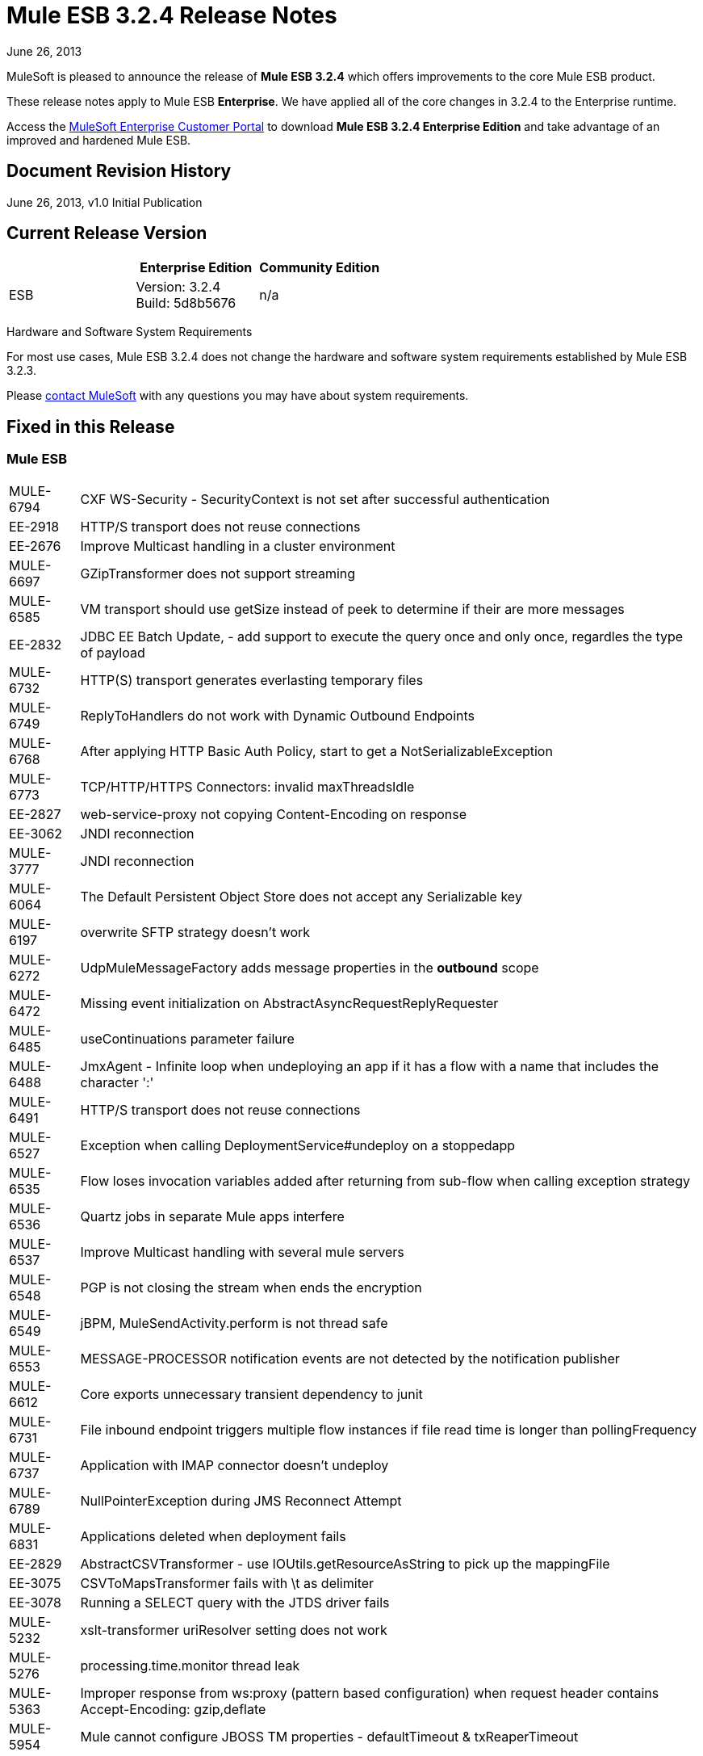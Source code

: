 = Mule ESB 3.2.4 Release Notes
:keywords: release notes, esb

June 26, 2013

MuleSoft is pleased to announce the release of **Mule ESB 3.2.4** which offers improvements to the core Mule ESB product.

These release notes apply to Mule ESB *Enterprise*. We have applied all of the core changes in 3.2.4 to the Enterprise runtime.

Access the link:http://www.mulesoft.com/support-login[MuleSoft Enterprise Customer Portal] to download **Mule ESB 3.2.4 Enterprise Edition** and take advantage of an improved and hardened Mule ESB.

== Document Revision History

June 26, 2013, v1.0 Initial Publication +


== Current Release Version

[%header,cols="34,33,33"]
|===
|  |Enterprise Edition |Community Edition
|ESB |Version: 3.2.4 +
Build: 5d8b5676 |n/a
|===

Hardware and Software System Requirements

For most use cases, Mule ESB 3.2.4 does not change the hardware and software system requirements established by Mule ESB 3.2.3.

Please mailto:sales@mulesoft.com[contact MuleSoft] with any questions you may have about system requirements.

== Fixed in this Release

=== Mule ESB

[%autowidth.spread]
|===
|MULE-6794  |CXF WS-Security - SecurityContext is not set after successful authentication
|EE-2918  |HTTP/S transport does not reuse connections
|EE-2676  |Improve Multicast handling in a cluster environment
|MULE-6697  |GZipTransformer does not support streaming
|MULE-6585  |VM transport should use getSize instead of peek to determine if their are more messages
|EE-2832  |JDBC EE Batch Update, - add support to execute the query once and only once, regardles the type of payload
|MULE-6732  |HTTP(S) transport generates everlasting temporary files
|MULE-6749  |ReplyToHandlers do not work with Dynamic Outbound Endpoints
|MULE-6768  |After applying HTTP Basic Auth Policy, start to get a NotSerializableException
|MULE-6773  |TCP/HTTP/HTTPS Connectors: invalid maxThreadsIdle
|EE-2827  |web-service-proxy not copying Content-Encoding on response
|EE-3062  |JNDI reconnection
|MULE-3777  |JNDI reconnection
|MULE-6064  |The Default Persistent Object Store does not accept any Serializable key
|MULE-6197  |overwrite SFTP strategy doesn't work
|MULE-6272  |UdpMuleMessageFactory adds message properties in the *outbound* scope
|MULE-6472  |Missing event initialization on AbstractAsyncRequestReplyRequester
|MULE-6485  |useContinuations parameter failure
|MULE-6488  |JmxAgent - Infinite loop when undeploying an app if it has a flow with a name that includes the character ':'
|MULE-6491  |HTTP/S transport does not reuse connections
|MULE-6527  |Exception when calling DeploymentService#undeploy on a stoppedapp
|MULE-6535  |Flow loses invocation variables added after returning from sub-flow when calling exception strategy
|MULE-6536  |Quartz jobs in separate Mule apps interfere
|MULE-6537  |Improve Multicast handling with several mule servers
|MULE-6548  |PGP is not closing the stream when ends the encryption
|MULE-6549  |jBPM, MuleSendActivity.perform is not thread safe
|MULE-6553  |MESSAGE-PROCESSOR notification events are not detected by the notification publisher
|MULE-6612  |Core exports unnecessary transient dependency to junit
|MULE-6731  |File inbound endpoint triggers multiple flow instances if file read time is longer than pollingFrequency
|MULE-6737  |Application with IMAP connector doesn't undeploy
|MULE-6789  |NullPointerException during JMS Reconnect Attempt
|MULE-6831  |Applications deleted when deployment fails
|EE-2829  |AbstractCSVTransformer - use IOUtils.getResourceAsString to pick up the mappingFile
|EE-3075  |CSVToMapsTransformer fails with \t as delimiter
|EE-3078  |Running a SELECT query with the JTDS driver fails
|MULE-5232  |xslt-transformer uriResolver setting does not work
|MULE-5276  |processing.time.monitor thread leak
|MULE-5363  |Improper response from ws:proxy (pattern based configuration) when request header contains Accept-Encoding: gzip,deflate
|MULE-5954  |Mule cannot configure JBOSS TM properties - defaultTimeout & txReaperTimeout
|MULE-6555  |File transport moveToPattern fails to create directories if streaming is true
|MULE-6591  |Exception on shutdown provokes app redeployment
|MULE-6595  |Monitored Object Store is using the wrong class loader
|MULE-6607  |NullPointerException on commons-pool when using jdbc queries nested on inbound/outbound endpoints
|MULE-6617  |First successful not working when used with inputstream based transports
|MULE-6783  |HTTP inbound keep-alive attribute not overriding the keepAlive attribute of HTTP connector
|MULE-6790  |File transport sets the Directory attribute incorrectly
|MULE-6791  |Jetty inbound endpoint configured with useContinuations="true" sets http.method as outbound rather than inbound
|MULE-6829  |cxf_operation is wrong when using proxy-client of a soap 1.1 request
|MULE-6833  |GZip transformer failing
|MULE-5685  |Unformatted log line when a property is optional
|MULE-6573  |HTTPS error mappings have less entries than HTTP
|MULE-6590  |Removing anchor file does not undeploy application
|MULE-6690  |StringToEmailMessage doesn't encode subject correctly
|===

== Third Party Connectors and other modules

At this time, not all of the third party modules you may have been using with previous versions of Mule ESB have been upgraded to work with Mule ESB 3.2.4. mailto:sales@mulesoft.com[Contact MuleSoft] if you have a question about a specific module.

== Migrating from Mule ESB 3.2.3 to 3.2.4

The improvements and fixes that Mule ESB 3.2.4 introduces require no specific migration activities for Mule ESB. For more details on how to migrate from previous versions of Mule ESB, access the link:/release-notes/legacy-mule-migration-notes[library of Migration Guides].

== Support Resources

Please refer to the following resources for assistance using Mule ESB 3.2.4.

* Access MuleSoft’s link:http://forums.mulesoft.com/[Forum] to pose questions and get help from Mule’s broad community of users.

* _Enterprise_ To access MuleSoft’s expert support team, https://www.mulesoft.com/support-and-services/mule-esb-support-license-subscription[subscribe] to Mule ESB Enterprise Edition and log in to MuleSoft’s http://www.mulesoft.com/support-login[Customer Portal].
